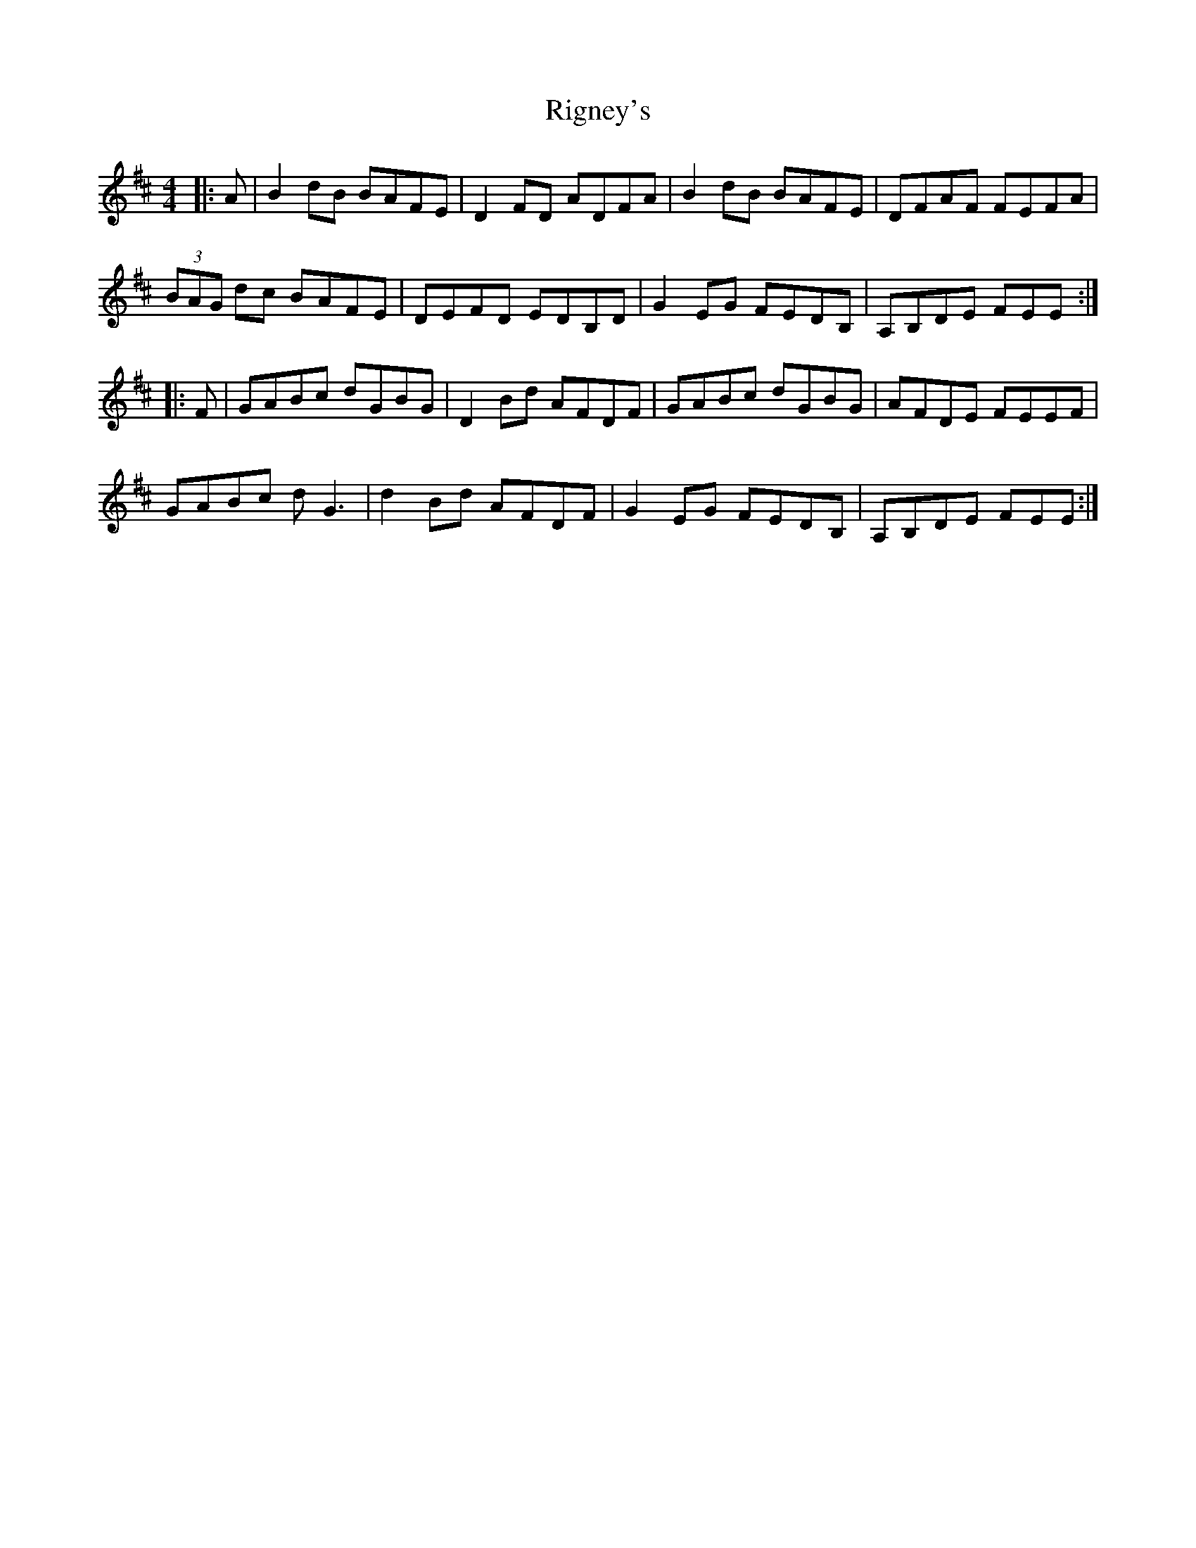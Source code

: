 X: 34518
T: Rigney's
R: reel
M: 4/4
K: Edorian
|:A|B2dB BAFE|D2FD ADFA|B2dB BAFE|DFAF FEFA|
(3BAG dc BAFE|DEFD EDB,D|G2EG FEDB,|A,B,DE FEE:|
|:F|GABc dGBG|D2Bd AFDF|GABc dGBG|AFDE FEEF|
GABc dG3|d2Bd AFDF|G2EG FEDB,|A,B,DE FEE:|

